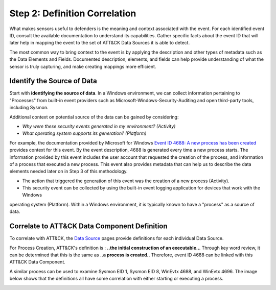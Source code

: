 Step 2: Definition Correlation
===============================

What makes sensors useful to defenders is the meaning and context associated with the event. For each identified event ID, 
consult the available documentation to understand its capabilities. Gather specific facts about the event ID that will 
later help in mapping the event to the set of ATT&CK Data Sources it is able to detect. 

The most common way to bring context to the event is by applying the description and other types of metadata such as the 
Data Elements and Fields. Documented description, elements, and fields can help provide understanding of what the sensor is 
truly capturing, and make creating mappings more efficient.

Identify the Source of Data 
---------------------------

Start with **identifying the source of data**. In a Windows environment, we can collect information pertaining to "Processes" 
from built-in event providers such as Microsoft-Windows-Security-Auditing and open third-party tools, including Sysmon. 

Additional context on potential source of the data can be gained by considering: 

- *Why were these security events generated in my environment? (Activity)*
- *What operating system supports its generation? (Platform)*

For example, the documentation provided by Microsoft for Windows `Event ID 4688: A new process has been created <https://learn.microsoft.com/en-us/windows/security/threat-protection/auditing/event-4688>`_ 
provides context for this event. By the event description, 4688 is generated every time a new process starts. The information 
provided by this event includes the user account that requested the creation of the process, and information of a process that 
executed a new process. This event also provides metadata that can help us to describe the data elements needed later on in 
Step 3 of this methodology.

.. image:: ../_static/MSDN_4688_Ex.png
   :width: 600

- The action that triggered the generation of this event was the creation of a new process (Activity). 
- This security event can be collected by using the built-in event logging application for devices that work with the Windows 
operating system (Platform). Within a Windows environment, it is typically known to have a "process" as a source of data. 

Correlate to ATT&CK Data Component Definition
---------------------------------------------

To correlate with ATT&CK, the `Data Source <https://attack.mitre.org/datasources/>`_ pages provide definitions for each 
individual Data Source. 

.. image:: ../_static/ATTACK_Ex_PC.png
   :width: 600

For Process Creation, ATT&CK's definition is : **..the initial construction of an executable..**. Through key word review, it 
can be determined that this is the same as **..a process is created..** Therefore, event ID 4688 can be linked with this 
ATT&CK Data Component. 

A similar process can be used to examine Sysmon EID 1, Sysmon EID 8, WinEvtx 4688, and WinEvtx 4696. The image below shows that 
the definitions all have some correlation with either starting or executing a process. 

.. image:: ../_static/DefinitionCorrelation_Ex.png
   :width: 700